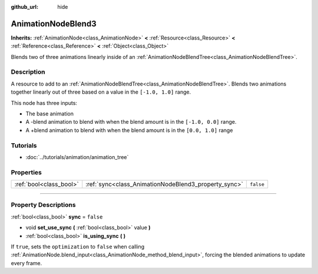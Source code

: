 :github_url: hide

.. DO NOT EDIT THIS FILE!!!
.. Generated automatically from Godot engine sources.
.. Generator: https://github.com/godotengine/godot/tree/3.6/doc/tools/make_rst.py.
.. XML source: https://github.com/godotengine/godot/tree/3.6/doc/classes/AnimationNodeBlend3.xml.

.. _class_AnimationNodeBlend3:

AnimationNodeBlend3
===================

**Inherits:** :ref:`AnimationNode<class_AnimationNode>` **<** :ref:`Resource<class_Resource>` **<** :ref:`Reference<class_Reference>` **<** :ref:`Object<class_Object>`

Blends two of three animations linearly inside of an :ref:`AnimationNodeBlendTree<class_AnimationNodeBlendTree>`.

.. rst-class:: classref-introduction-group

Description
-----------

A resource to add to an :ref:`AnimationNodeBlendTree<class_AnimationNodeBlendTree>`. Blends two animations together linearly out of three based on a value in the ``[-1.0, 1.0]`` range.

This node has three inputs:

- The base animation

- A -blend animation to blend with when the blend amount is in the ``[-1.0, 0.0]`` range.

- A +blend animation to blend with when the blend amount is in the ``[0.0, 1.0]`` range

.. rst-class:: classref-introduction-group

Tutorials
---------

- :doc:`../tutorials/animation/animation_tree`

.. rst-class:: classref-reftable-group

Properties
----------

.. table::
   :widths: auto

   +-------------------------+------------------------------------------------------+-----------+
   | :ref:`bool<class_bool>` | :ref:`sync<class_AnimationNodeBlend3_property_sync>` | ``false`` |
   +-------------------------+------------------------------------------------------+-----------+

.. rst-class:: classref-section-separator

----

.. rst-class:: classref-descriptions-group

Property Descriptions
---------------------

.. _class_AnimationNodeBlend3_property_sync:

.. rst-class:: classref-property

:ref:`bool<class_bool>` **sync** = ``false``

.. rst-class:: classref-property-setget

- void **set_use_sync** **(** :ref:`bool<class_bool>` value **)**
- :ref:`bool<class_bool>` **is_using_sync** **(** **)**

If ``true``, sets the ``optimization`` to ``false`` when calling :ref:`AnimationNode.blend_input<class_AnimationNode_method_blend_input>`, forcing the blended animations to update every frame.

.. |virtual| replace:: :abbr:`virtual (This method should typically be overridden by the user to have any effect.)`
.. |const| replace:: :abbr:`const (This method has no side effects. It doesn't modify any of the instance's member variables.)`
.. |vararg| replace:: :abbr:`vararg (This method accepts any number of arguments after the ones described here.)`
.. |static| replace:: :abbr:`static (This method doesn't need an instance to be called, so it can be called directly using the class name.)`
